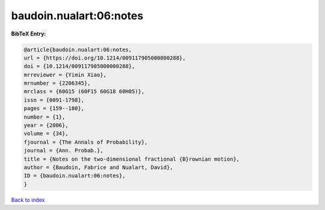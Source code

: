 baudoin.nualart:06:notes
========================

.. :cite:t:`baudoin.nualart:06:notes`

.. bibliography:: ../../All.bib

**BibTeX Entry:**

.. code-block:: bibtex

   @article{baudoin.nualart:06:notes,
   url = {https://doi.org/10.1214/009117905000000288},
   doi = {10.1214/009117905000000288},
   mrreviewer = {Yimin Xiao},
   mrnumber = {2206345},
   mrclass = {60G15 (60F15 60G18 60H05)},
   issn = {0091-1798},
   pages = {159--180},
   number = {1},
   year = {2006},
   volume = {34},
   fjournal = {The Annals of Probability},
   journal = {Ann. Probab.},
   title = {Notes on the two-dimensional fractional {B}rownian motion},
   author = {Baudoin, Fabrice and Nualart, David},
   ID = {baudoin.nualart:06:notes},
   }

`Back to index <../index>`_
